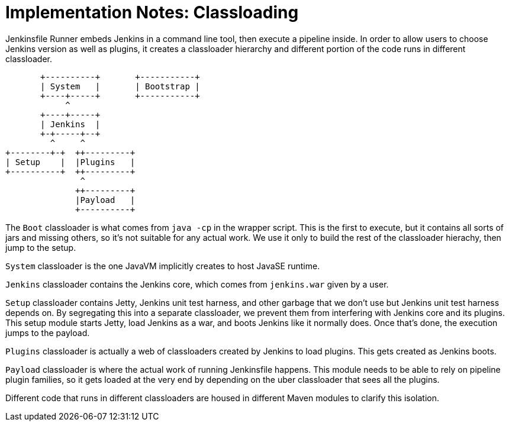 = Implementation Notes: Classloading

Jenkinsfile Runner embeds Jenkins in a command line tool, then execute a pipeline inside.
In order to allow users to choose Jenkins version as
well as plugins, it creates a classloader hierarchy and different portion of the code
runs in different classloader.

```
       +----------+       +-----------+
       | System   |       | Bootstrap |
       +----+-----+       +-----------+
            ^
       +----+-----+
       | Jenkins  |
       +-+-----+--+
         ^     ^
+--------+-+  ++---------+
| Setup    |  |Plugins   |
+----------+  ++---------+
               ^
              ++---------+
              |Payload   |
              +----------+
```

The `Boot` classloader is what comes from `java -cp` in the wrapper script.
This is the first to execute, but it contains all sorts of jars and missing
others, so it's not suitable for any actual work. We use it only to build
the rest of the classloader hierachy, then jump to the setup.

`System` classloader is the one JavaVM implicitly creates to host JavaSE runtime.

`Jenkins` classloader contains the Jenkins core, which comes from `jenkins.war`
given by a user.

`Setup` classloader contains Jetty, Jenkins unit test harness, and other garbage
that we don't use but Jenkins unit test harness depends on. By segregating this
into a separate classloader, we prevent them from interfering with Jenkins core
and its plugins. This setup module starts Jetty, load Jenkins as a war, and boots
Jenkins like it normally does. Once that's done, the execution jumps to the payload.

`Plugins` classloader is actually a web of classloaders created by Jenkins to load
plugins. This gets created as Jenkins boots.

`Payload` classloader is where the actual work of running Jenkinsfile happens.
This module needs to be able to rely on pipeline plugin families, so it gets loaded
at the very end by depending on the uber classloader that sees all the plugins.

Different code that runs in different classloaders are housed in different Maven modules
to clarify this isolation.
